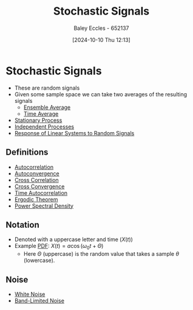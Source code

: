 :PROPERTIES:
:ID:       0b4602d8-f569-4bb8-a8cf-1ba0fdec84d9
:END:
#+title: Stochastic Signals
#+date: [2024-10-10 Thu 12:13]
#+AUTHOR: Baley Eccles - 652137
#+STARTUP: latexpreview

* Stochastic Signals
 - These are random signals
 - Given some sample space we can take two averages of the resulting signals
   - [[id:7de75cab-3325-43e8-9458-7f43676d91c6][Ensemble Average]]
   - [[id:e953576c-0535-4a62-ab7b-202dbd967e6f][Time Average]]
 - [[id:fc7d67e1-d69e-4079-b78e-3223e9d62787][Stationary Process]]
 - [[id:876bb7e2-3907-40db-9a50-d790402b6552][Independent Processes]]
 - [[id:3b9651be-01b0-4132-b4b2-8c9c7d686473][Response of Linear Systems to Random Signals]]
** Definitions
 - [[id:2e3961b9-fea7-451f-af2b-02cbd9559c8e][Autocorrelation]]
 - [[id:1b1da4d7-bc6e-420e-9533-c2371e090b64][Autoconvergence]]
 - [[id:a79c58c1-2a5d-49b3-aaf4-c623e6717cc8][Cross Correlation]]
 - [[id:c7a30f05-13eb-4f1a-a34a-c17279f68299][Cross Convergence]]
 - [[id:3370e425-fb6e-4bf6-b5f3-7a866ceaec0f][Time Autocorrelation]]
 - [[id:4dbf2cd9-1a0d-4898-905c-158d9d7b79b3][Ergodic Theorem]]
 - [[id:def80455-6762-45b0-a916-3d9daa457cb8][Power Spectral Density]]
** Notation
 - Denoted with a uppercase letter and time ($X(t)$)
 - Example [[id:8904baec-0390-4296-b7e6-9ef4ede346a5][PDF]]: $X(t)=a\cos(\omega_0t+\Theta)$
   - Here $\Theta$ (uppercase) is the random value that takes a sample $\theta$ (lowercase).
** Noise
 - [[id:84768f70-2b00-498c-a795-765c7916c48f][White Noise]]
 - [[id:fee0fd6e-af58-4d41-9573-71cc2227e896][Band-Limited Noise]]
